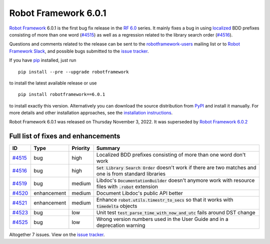 =====================
Robot Framework 6.0.1
=====================

.. default-role:: code

`Robot Framework`_ 6.0.1 is the first bug fix release in the `RF 6.0 <rf-6.0.rst>`_
series. It mainly fixes a bug in using `localized <rf-6.0.rst#localization>`_
BDD prefixes consisting of more than one word (`#4515`_) as well as a regression
related to the library search order (`#4516`_).

Questions and comments related to the release can be sent to the
`robotframework-users`_ mailing list or to `Robot Framework Slack`_,
and possible bugs submitted to the `issue tracker`_.

If you have pip_ installed, just run

::

   pip install --pre --upgrade robotframework

to install the latest available release or use

::

   pip install robotframework==6.0.1

to install exactly this version. Alternatively you can download the source
distribution from PyPI_ and install it manually. For more details and other
installation approaches, see the `installation instructions`_.

Robot Framework 6.0.1 was released on Thursday November 3, 2022.
It was superseded by `Robot Framework 6.0.2 <rf-6.0.2.rst>`_

.. _Robot Framework: http://robotframework.org
.. _Robot Framework Foundation: http://robotframework.org/foundation
.. _pip: http://pip-installer.org
.. _PyPI: https://pypi.python.org/pypi/robotframework
.. _issue tracker milestone: https://github.com/robotframework/robotframework/issues?q=milestone%3Av6.0.1
.. _issue tracker: https://github.com/robotframework/robotframework/issues
.. _robotframework-users: http://groups.google.com/group/robotframework-users
.. _Slack: http://slack.robotframework.org
.. _Robot Framework Slack: Slack_
.. _installation instructions: ../../INSTALL.rst

Full list of fixes and enhancements
===================================

.. list-table::
    :header-rows: 1

    * - ID
      - Type
      - Priority
      - Summary
    * - `#4515`_
      - bug
      - high
      - Localized BDD prefixes consisting of more than one word don't work
    * - `#4516`_
      - bug
      - high
      - `Set Library Search Order` doesn't work if there are two matches and one is from standard libraries
    * - `#4519`_
      - bug
      - medium
      - Libdoc's `DocumentationBuilder` doesn't anymore work with resource files with `.robot` extension
    * - `#4520`_
      - enhancement
      - medium
      - Document Libdoc's public API better
    * - `#4521`_
      - enhancement
      - medium
      - Enhance `robot.utils.timestr_to_secs` so that it works with `timedelta` objects
    * - `#4523`_
      - bug
      - low
      - Unit test `test_parse_time_with_now_and_utc` fails around DST change
    * - `#4525`_
      - bug
      - low
      - Wrong version numbers used in the User Guide and in a deprecation warning

Altogether 7 issues. View on the `issue tracker <https://github.com/robotframework/robotframework/issues?q=milestone%3Av6.0.1>`__.

.. _#4515: https://github.com/robotframework/robotframework/issues/4515
.. _#4516: https://github.com/robotframework/robotframework/issues/4516
.. _#4519: https://github.com/robotframework/robotframework/issues/4519
.. _#4520: https://github.com/robotframework/robotframework/issues/4520
.. _#4521: https://github.com/robotframework/robotframework/issues/4521
.. _#4523: https://github.com/robotframework/robotframework/issues/4523
.. _#4525: https://github.com/robotframework/robotframework/issues/4525
